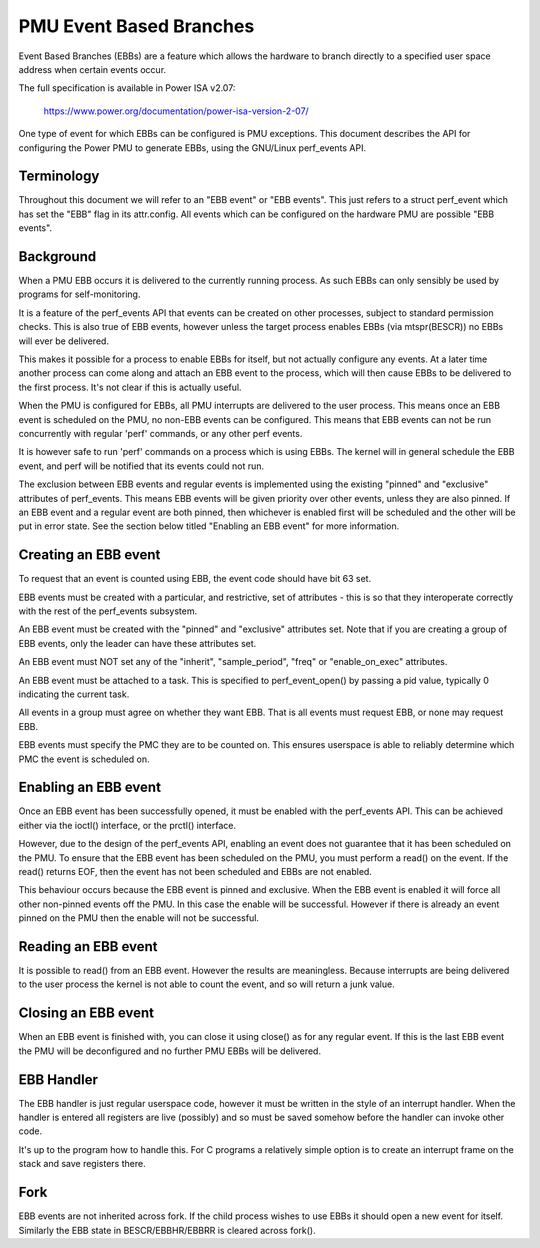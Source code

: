 ========================
PMU Event Based Branches
========================

Event Based Branches (EBBs) are a feature which allows the hardware to
branch directly to a specified user space address when certain events occur.

The full specification is available in Power ISA v2.07:

  https://www.power.org/documentation/power-isa-version-2-07/

One type of event for which EBBs can be configured is PMU exceptions. This
document describes the API for configuring the Power PMU to generate EBBs,
using the GNU/Linux perf_events API.


Terminology
-----------

Throughout this document we will refer to an "EBB event" or "EBB events". This
just refers to a struct perf_event which has set the "EBB" flag in its
attr.config. All events which can be configured on the hardware PMU are
possible "EBB events".


Background
----------

When a PMU EBB occurs it is delivered to the currently running process. As such
EBBs can only sensibly be used by programs for self-monitoring.

It is a feature of the perf_events API that events can be created on other
processes, subject to standard permission checks. This is also true of EBB
events, however unless the target process enables EBBs (via mtspr(BESCR)) no
EBBs will ever be delivered.

This makes it possible for a process to enable EBBs for itself, but not
actually configure any events. At a later time another process can come along
and attach an EBB event to the process, which will then cause EBBs to be
delivered to the first process. It's not clear if this is actually useful.


When the PMU is configured for EBBs, all PMU interrupts are delivered to the
user process. This means once an EBB event is scheduled on the PMU, no non-EBB
events can be configured. This means that EBB events can not be run
concurrently with regular 'perf' commands, or any other perf events.

It is however safe to run 'perf' commands on a process which is using EBBs. The
kernel will in general schedule the EBB event, and perf will be notified that
its events could not run.

The exclusion between EBB events and regular events is implemented using the
existing "pinned" and "exclusive" attributes of perf_events. This means EBB
events will be given priority over other events, unless they are also pinned.
If an EBB event and a regular event are both pinned, then whichever is enabled
first will be scheduled and the other will be put in error state. See the
section below titled "Enabling an EBB event" for more information.


Creating an EBB event
---------------------

To request that an event is counted using EBB, the event code should have bit
63 set.

EBB events must be created with a particular, and restrictive, set of
attributes - this is so that they interoperate correctly with the rest of the
perf_events subsystem.

An EBB event must be created with the "pinned" and "exclusive" attributes set.
Note that if you are creating a group of EBB events, only the leader can have
these attributes set.

An EBB event must NOT set any of the "inherit", "sample_period", "freq" or
"enable_on_exec" attributes.

An EBB event must be attached to a task. This is specified to perf_event_open()
by passing a pid value, typically 0 indicating the current task.

All events in a group must agree on whether they want EBB. That is all events
must request EBB, or none may request EBB.

EBB events must specify the PMC they are to be counted on. This ensures
userspace is able to reliably determine which PMC the event is scheduled on.


Enabling an EBB event
---------------------

Once an EBB event has been successfully opened, it must be enabled with the
perf_events API. This can be achieved either via the ioctl() interface, or the
prctl() interface.

However, due to the design of the perf_events API, enabling an event does not
guarantee that it has been scheduled on the PMU. To ensure that the EBB event
has been scheduled on the PMU, you must perform a read() on the event. If the
read() returns EOF, then the event has not been scheduled and EBBs are not
enabled.

This behaviour occurs because the EBB event is pinned and exclusive. When the
EBB event is enabled it will force all other non-pinned events off the PMU. In
this case the enable will be successful. However if there is already an event
pinned on the PMU then the enable will not be successful.


Reading an EBB event
--------------------

It is possible to read() from an EBB event. However the results are
meaningless. Because interrupts are being delivered to the user process the
kernel is not able to count the event, and so will return a junk value.


Closing an EBB event
--------------------

When an EBB event is finished with, you can close it using close() as for any
regular event. If this is the last EBB event the PMU will be deconfigured and
no further PMU EBBs will be delivered.


EBB Handler
-----------

The EBB handler is just regular userspace code, however it must be written in
the style of an interrupt handler. When the handler is entered all registers
are live (possibly) and so must be saved somehow before the handler can invoke
other code.

It's up to the program how to handle this. For C programs a relatively simple
option is to create an interrupt frame on the stack and save registers there.

Fork
----

EBB events are not inherited across fork. If the child process wishes to use
EBBs it should open a new event for itself. Similarly the EBB state in
BESCR/EBBHR/EBBRR is cleared across fork().
